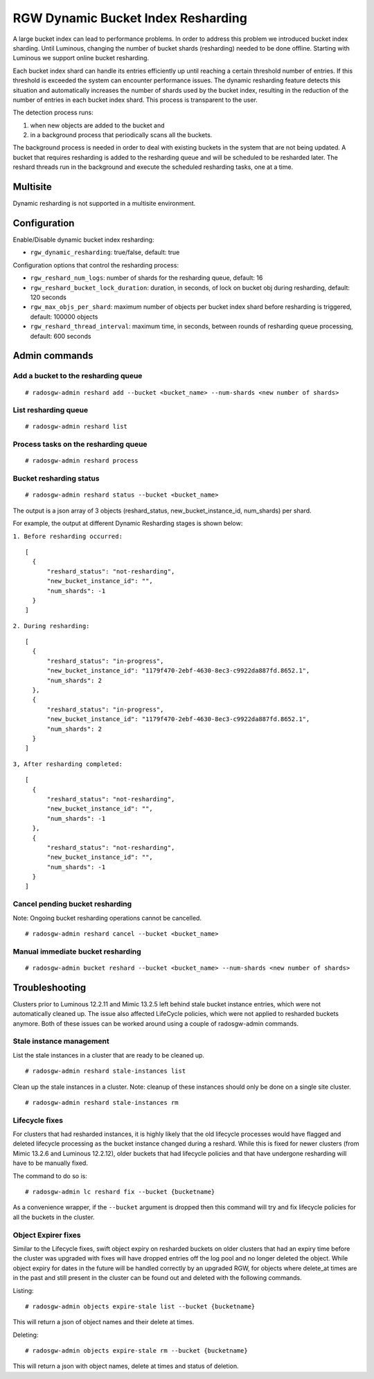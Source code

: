 .. _rgw_dynamic_bucket_index_resharding:

===================================
RGW Dynamic Bucket Index Resharding
===================================

.. versionadded:: Luminous

A large bucket index can lead to performance problems. In order
to address this problem we introduced bucket index sharding.
Until Luminous, changing the number of bucket shards (resharding)
needed to be done offline. Starting with Luminous we support
online bucket resharding.

Each bucket index shard can handle its entries efficiently up until
reaching a certain threshold number of entries. If this threshold is exceeded the system
can encounter performance issues.
The dynamic resharding feature detects this situation and automatically
increases the number of shards used by the bucket index,
resulting in the reduction of the number of entries in each bucket index shard.
This process is transparent to the user.

The detection process runs:

1. when new objects are added to the bucket and
2. in a background process that periodically scans all the buckets.

The background process is needed in order to deal with existing buckets in the system that are not being updated.
A bucket that requires resharding is added to the resharding queue and will be
scheduled to be resharded later.
The reshard threads run in the background and execute the scheduled resharding tasks, one at a time.

Multisite
=========

Dynamic resharding is not supported in a multisite environment.


Configuration
=============

Enable/Disable dynamic bucket index resharding:

- ``rgw_dynamic_resharding``:  true/false, default: true

Configuration options that control the resharding process:

- ``rgw_reshard_num_logs``: number of shards for the resharding queue, default: 16

- ``rgw_reshard_bucket_lock_duration``: duration, in seconds, of lock on bucket obj during resharding, default: 120 seconds

- ``rgw_max_objs_per_shard``: maximum number of objects per bucket index shard before resharding is triggered, default: 100000 objects

- ``rgw_reshard_thread_interval``: maximum time, in seconds, between rounds of resharding queue processing, default: 600 seconds


Admin commands
==============

Add a bucket to the resharding queue
------------------------------------

::

   # radosgw-admin reshard add --bucket <bucket_name> --num-shards <new number of shards>

List resharding queue
---------------------

::

   # radosgw-admin reshard list

Process tasks on the resharding queue
-------------------------------------

::

   # radosgw-admin reshard process

Bucket resharding status
------------------------

::

   # radosgw-admin reshard status --bucket <bucket_name>

The output is a json array of 3 objects (reshard_status, new_bucket_instance_id, num_shards) per shard.

For example, the output at different Dynamic Resharding stages is shown below:

``1. Before resharding occurred:``
::

  [
    {
        "reshard_status": "not-resharding",
        "new_bucket_instance_id": "",
        "num_shards": -1
    }
  ]

``2. During resharding:``
::

  [
    {
        "reshard_status": "in-progress",
        "new_bucket_instance_id": "1179f470-2ebf-4630-8ec3-c9922da887fd.8652.1",
        "num_shards": 2
    },
    {
        "reshard_status": "in-progress",
        "new_bucket_instance_id": "1179f470-2ebf-4630-8ec3-c9922da887fd.8652.1",
        "num_shards": 2
    }
  ]

``3, After resharding completed:``
::

  [
    {
        "reshard_status": "not-resharding",
        "new_bucket_instance_id": "",
        "num_shards": -1
    },
    {
        "reshard_status": "not-resharding",
        "new_bucket_instance_id": "",
        "num_shards": -1
    }
  ]


Cancel pending bucket resharding
--------------------------------

Note: Ongoing bucket resharding operations cannot be cancelled. ::

   # radosgw-admin reshard cancel --bucket <bucket_name>

Manual immediate bucket resharding
----------------------------------

::

   # radosgw-admin bucket reshard --bucket <bucket_name> --num-shards <new number of shards>


Troubleshooting
===============

Clusters prior to Luminous 12.2.11 and Mimic 13.2.5 left behind stale bucket
instance entries, which were not automatically cleaned up. The issue also affected
LifeCycle policies, which were not applied to resharded buckets anymore. Both of
these issues can be worked around using a couple of radosgw-admin commands.

Stale instance management
-------------------------

List the stale instances in a cluster that are ready to be cleaned up.

::

   # radosgw-admin reshard stale-instances list

Clean up the stale instances in a cluster. Note: cleanup of these
instances should only be done on a single site cluster.

::

   # radosgw-admin reshard stale-instances rm


Lifecycle fixes
---------------

For clusters that had resharded instances, it is highly likely that the old
lifecycle processes would have flagged and deleted lifecycle processing as the
bucket instance changed during a reshard. While this is fixed for newer clusters
(from Mimic 13.2.6 and Luminous 12.2.12), older buckets that had lifecycle policies and
that have undergone resharding will have to be manually fixed.

The command to do so is:

::

   # radosgw-admin lc reshard fix --bucket {bucketname}


As a convenience wrapper, if the ``--bucket`` argument is dropped then this
command will try and fix lifecycle policies for all the buckets in the cluster.

Object Expirer fixes
--------------------

Similar to the Lifecycle fixes, swift object expiry on resharded buckets on
older clusters that had an expiry time before the cluster was upgraded with
fixes will have dropped entries off the log pool and no longer deleted the
object. While object expiry for dates in the future will be handled correctly by
an upgraded RGW, for objects where delete_at times are in the past and still
present in the cluster can be found out and deleted with the following commands.

Listing:

::

   # radosgw-admin objects expire-stale list --bucket {bucketname}

This will return a json of object names and their delete at times.

Deleting:

::

   # radosgw-admin objects expire-stale rm --bucket {bucketname}


This will return a json with object names, delete at times and status of deletion.
